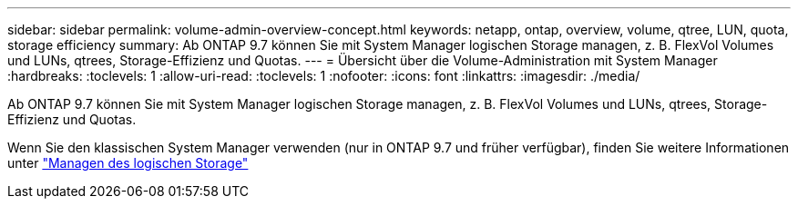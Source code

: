 ---
sidebar: sidebar 
permalink: volume-admin-overview-concept.html 
keywords: netapp, ontap, overview, volume, qtree, LUN, quota, storage efficiency 
summary: Ab ONTAP 9.7 können Sie mit System Manager logischen Storage managen, z. B. FlexVol Volumes und LUNs, qtrees, Storage-Effizienz und Quotas. 
---
= Übersicht über die Volume-Administration mit System Manager
:hardbreaks:
:toclevels: 1
:allow-uri-read: 
:toclevels: 1
:nofooter: 
:icons: font
:linkattrs: 
:imagesdir: ./media/


[role="lead"]
Ab ONTAP 9.7 können Sie mit System Manager logischen Storage managen, z. B. FlexVol Volumes und LUNs, qtrees, Storage-Effizienz und Quotas.

Wenn Sie den klassischen System Manager verwenden (nur in ONTAP 9.7 und früher verfügbar), finden Sie weitere Informationen unter  https://docs.netapp.com/us-en/ontap-system-manager-classic/online-help-96-97/concept_managing_logical_storage.html["Managen des logischen Storage"^]
